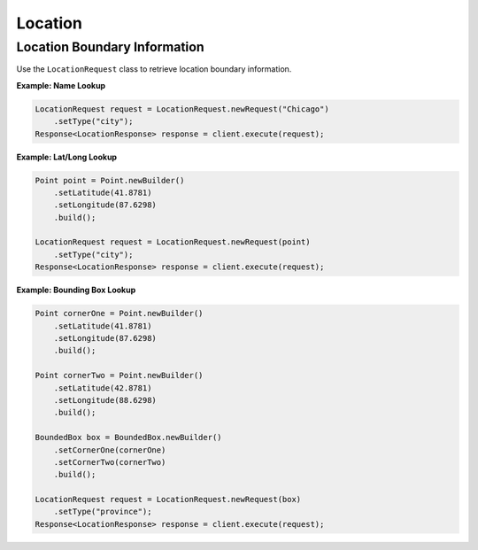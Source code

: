 ########
Location
########


*****************************
Location Boundary Information
*****************************

Use the ``LocationRequest`` class to retrieve location boundary information.

**Example: Name Lookup**

.. sourcecode:: java

   LocationRequest request = LocationRequest.newRequest("Chicago")
       .setType("city");
   Response<LocationResponse> response = client.execute(request);


**Example: Lat/Long Lookup**

.. sourcecode:: java

   Point point = Point.newBuilder()
       .setLatitude(41.8781)
       .setLongitude(87.6298)
       .build();

   LocationRequest request = LocationRequest.newRequest(point)
       .setType("city");
   Response<LocationResponse> response = client.execute(request);

**Example: Bounding Box Lookup**

.. sourcecode:: java

   Point cornerOne = Point.newBuilder()
       .setLatitude(41.8781)
       .setLongitude(87.6298)
       .build();

   Point cornerTwo = Point.newBuilder()
       .setLatitude(42.8781)
       .setLongitude(88.6298)
       .build();

   BoundedBox box = BoundedBox.newBuilder()
       .setCornerOne(cornerOne)
       .setCornerTwo(cornerTwo)
       .build();

   LocationRequest request = LocationRequest.newRequest(box)
       .setType("province");
   Response<LocationResponse> response = client.execute(request);
